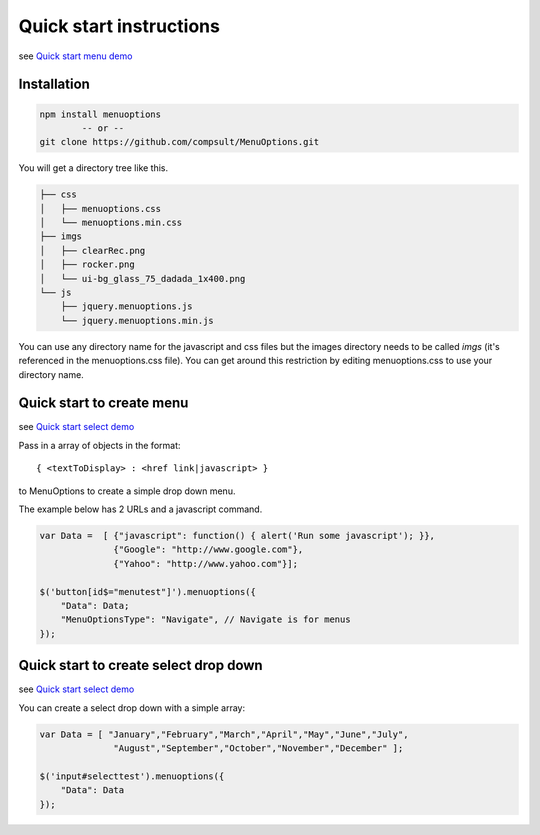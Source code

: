 Quick start instructions
========================

see `Quick start menu  demo <http://www.menuoptions.org/examples/QuickStartMenu.html>`_

Installation
------------

.. code-block:: bash

    npm install menuoptions
            -- or --
    git clone https://github.com/compsult/MenuOptions.git

You will get a directory tree like this. 

.. code-block:: bash

    ├── css
    │   ├── menuoptions.css
    │   └── menuoptions.min.css
    ├── imgs
    │   ├── clearRec.png
    │   ├── rocker.png
    │   └── ui-bg_glass_75_dadada_1x400.png
    └── js
        ├── jquery.menuoptions.js
        └── jquery.menuoptions.min.js


You can use any directory name for the javascript and css files but the 
images directory needs to be called `imgs` (it's referenced in the menuoptions.css file).
You can get around this restriction by editing menuoptions.css to use your directory name.

Quick start to create menu
--------------------------

see `Quick start select demo <http://menuoptions.org/examples/QuickStartMenu.html>`_

Pass in a array of objects in the format:

::

    { <textToDisplay> : <href link|javascript> }

to MenuOptions to create a simple drop down menu. 

The example below has 2 URLs and a javascript command.

.. code-block:: javascript

    var Data =  [ {"javascript": function() { alert('Run some javascript'); }},
                  {"Google": "http://www.google.com"},
                  {"Yahoo": "http://www.yahoo.com"}];

    $('button[id$="menutest"]').menuoptions({ 
        "Data": Data;
        "MenuOptionsType": "Navigate", // Navigate is for menus
    });  


Quick start to create select drop down
--------------------------------------

see `Quick start select demo <http://www.menuoptions.org/examples/QuickStartSelect.html>`_

You can create a select drop down with a simple array:

.. code-block:: javascript

    var Data = [ "January","February","March","April","May","June","July",
                  "August","September","October","November","December" ];

    $('input#selecttest').menuoptions({ 
        "Data": Data
    });  

